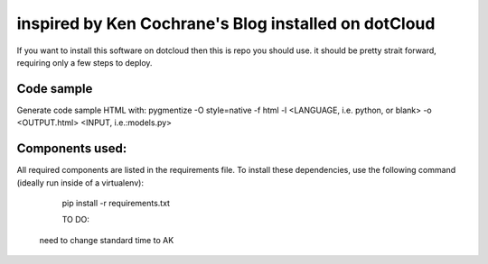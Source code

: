 inspired by Ken Cochrane's Blog installed on dotCloud
=========================================

If you want to install this software on dotcloud then this is repo you should use. it should be pretty strait forward, requiring only a few steps to deploy.


Code sample
-----------
Generate code sample HTML with:
pygmentize -O style=native -f html -l <LANGUAGE, i.e. python, or blank> -o <OUTPUT.html> <INPUT, i.e.:models.py>







Components used:
----------------
All required components are listed in the requirements file.  To install these dependencies, use the following command (ideally run inside of a virtualenv):

    pip install -r requirements.txt




    TO DO:
    

  need to change standard time to AK